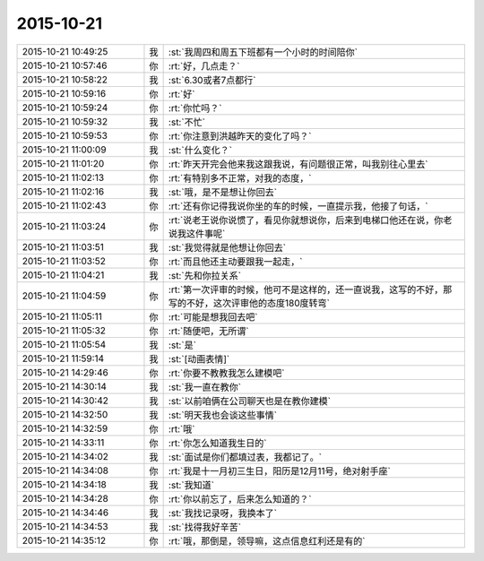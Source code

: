 2015-10-21
-------------

.. list-table::
   :widths: 25, 1, 60

   * - 2015-10-21 10:49:25
     - 我
     - :st:`我周四和周五下班都有一个小时的时间陪你`
   * - 2015-10-21 10:57:46
     - 你
     - :rt:`好，几点走？`
   * - 2015-10-21 10:58:22
     - 我
     - :st:`6.30或者7点都行`
   * - 2015-10-21 10:59:16
     - 你
     - :rt:`好`
   * - 2015-10-21 10:59:24
     - 你
     - :rt:`你忙吗？`
   * - 2015-10-21 10:59:32
     - 我
     - :st:`不忙`
   * - 2015-10-21 10:59:53
     - 你
     - :rt:`你注意到洪越昨天的变化了吗？`
   * - 2015-10-21 11:00:09
     - 我
     - :st:`什么变化？`
   * - 2015-10-21 11:01:20
     - 你
     - :rt:`昨天开完会他来我这跟我说，有问题很正常，叫我别往心里去`
   * - 2015-10-21 11:02:13
     - 你
     - :rt:`有特别多不正常，对我的态度，`
   * - 2015-10-21 11:02:16
     - 我
     - :st:`哦，是不是想让你回去`
   * - 2015-10-21 11:02:43
     - 你
     - :rt:`还有你记得我说你坐的车的时候，一直提示我，他接了句话，`
   * - 2015-10-21 11:03:24
     - 你
     - :rt:`说老王说你说惯了，看见你就想说你，后来到电梯口他还在说，你老说我这件事呢`
   * - 2015-10-21 11:03:51
     - 我
     - :st:`我觉得就是他想让你回去`
   * - 2015-10-21 11:03:52
     - 你
     - :rt:`而且他还主动要跟我一起走，`
   * - 2015-10-21 11:04:21
     - 我
     - :st:`先和你拉关系`
   * - 2015-10-21 11:04:59
     - 你
     - :rt:`第一次评审的时候，他可不是这样的，还一直说我，这写的不好，那写的不好，这次评审他的态度180度转弯`
   * - 2015-10-21 11:05:11
     - 你
     - :rt:`可能是想我回去吧`
   * - 2015-10-21 11:05:32
     - 你
     - :rt:`随便吧，无所谓`
   * - 2015-10-21 11:05:54
     - 我
     - :st:`是`
   * - 2015-10-21 11:59:14
     - 我
     - :st:`[动画表情]`
   * - 2015-10-21 14:29:46
     - 你
     - :rt:`你要不教教我怎么建模吧`
   * - 2015-10-21 14:30:14
     - 我
     - :st:`我一直在教你`
   * - 2015-10-21 14:30:42
     - 我
     - :st:`以前咱俩在公司聊天也是在教你建模`
   * - 2015-10-21 14:32:50
     - 我
     - :st:`明天我也会谈这些事情`
   * - 2015-10-21 14:32:59
     - 你
     - :rt:`哦`
   * - 2015-10-21 14:33:11
     - 你
     - :rt:`你怎么知道我生日的`
   * - 2015-10-21 14:34:02
     - 我
     - :st:`面试是你们都填过表，我都记了。`
   * - 2015-10-21 14:34:08
     - 你
     - :rt:`我是十一月初三生日，阳历是12月11号，绝对射手座`
   * - 2015-10-21 14:34:18
     - 我
     - :st:`我知道`
   * - 2015-10-21 14:34:28
     - 你
     - :rt:`你以前忘了，后来怎么知道的？`
   * - 2015-10-21 14:34:46
     - 我
     - :st:`我找记录呀，我换本了`
   * - 2015-10-21 14:34:53
     - 我
     - :st:`找得我好辛苦`
   * - 2015-10-21 14:35:12
     - 你
     - :rt:`哦，那倒是，领导嘛，这点信息红利还是有的`